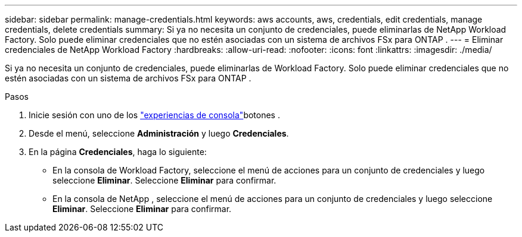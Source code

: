 ---
sidebar: sidebar 
permalink: manage-credentials.html 
keywords: aws accounts, aws, credentials, edit credentials, manage credentials, delete credentials 
summary: Si ya no necesita un conjunto de credenciales, puede eliminarlas de NetApp Workload Factory.  Solo puede eliminar credenciales que no estén asociadas con un sistema de archivos FSx para ONTAP . 
---
= Eliminar credenciales de NetApp Workload Factory
:hardbreaks:
:allow-uri-read: 
:nofooter: 
:icons: font
:linkattrs: 
:imagesdir: ./media/


[role="lead"]
Si ya no necesita un conjunto de credenciales, puede eliminarlas de Workload Factory.  Solo puede eliminar credenciales que no estén asociadas con un sistema de archivos FSx para ONTAP .

.Pasos
. Inicie sesión con uno de los link:https://docs.netapp.com/us-en/workload-setup-admin/console-experiences.html["experiencias de consola"^]botones .
. Desde el menú, seleccione *Administración* y luego *Credenciales*.
. En la página *Credenciales*, haga lo siguiente:
+
** En la consola de Workload Factory, seleccione el menú de acciones para un conjunto de credenciales y luego seleccione *Eliminar*. Seleccione *Eliminar* para confirmar.
** En la consola de NetApp , seleccione el menú de acciones para un conjunto de credenciales y luego seleccione *Eliminar*. Seleccione *Eliminar* para confirmar.



